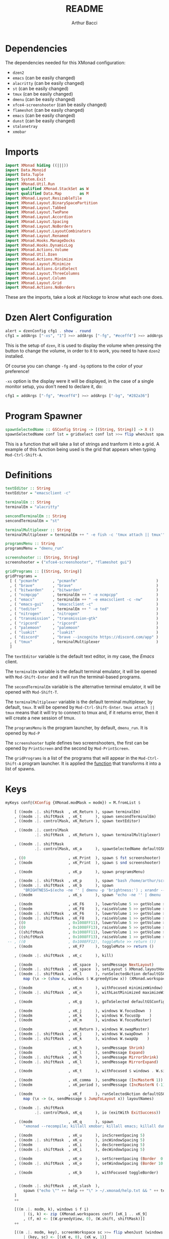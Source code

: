 #+TITLE: README
#+AUTHOR: Arthur Bacci

* Dependencies

The dependencies needed for this XMonad configuration:

- ~dzen2~
- ~emacs~               (can be easily changed)
- ~alacritty~           (can be easily changed)
- ~st~                  (can be easily changed)
- ~tmux~                (can be easily changed)
- ~dmenu~               (can be easily changed)
- ~xfce4-screenshooter~ (can be easily changed)
- ~flameshot~           (can be easily changed)
- ~emacs~               (can be easily changed)
- ~dunst~               (can be easily changed)
- ~stalonetray~
- ~xmobar~

* Imports

#+BEGIN_SRC haskell :tangle export.hs
import XMonad hiding ((|||))
import Data.Monoid
import Data.Tuple
import System.Exit
import XMonad.Util.Run
import qualified XMonad.StackSet as W
import qualified Data.Map        as M
import XMonad.Layout.ResizableTile
import XMonad.Layout.BinarySpacePartition
import XMonad.Layout.Tabbed
import XMonad.Layout.TwoPane
import XMonad.Layout.Accordion
import XMonad.Layout.Spacing
import XMonad.Layout.NoBorders
import XMonad.Layout.LayoutCombinators
import XMonad.Layout.Renamed
import XMonad.Hooks.ManageDocks
import XMonad.Hooks.DynamicLog
import XMonad.Actions.Volume
import XMonad.Util.Dzen
import XMonad.Actions.Minimize
import XMonad.Layout.Minimize
import XMonad.Actions.GridSelect
import XMonad.Layout.ThreeColumns
import XMonad.Layout.Column
import XMonad.Layout.Grid
import XMonad.Actions.NoBorders
#+END_SRC

These are the imports, take a look at /Hackage/ to know what each one does.

* Dzen Alert Configuration

#+BEGIN_SRC haskell :tangle export.hs
alert = dzenConfig cfg1 . show . round
cfg1 = addArgs ["-xs", "1"] >=> addArgs ["-fg", "#eceff4"] >=> addArgs ["-bg", "#282a36"]
#+END_SRC

This is the setup of ~dzen~, it is used to display the volume when pressing the button to change the volume,
in order to it to work, you need to have ~dzen2~ installed.

Of course you can change ~-fg~ and ~-bg~ options to the color of your preference!

~-xs~ option is the display were it will be displayed, in the case of a single monitor setup, you don't need to declare it, do:

#+BEGIN_SRC haskell
cfg1 = addArgs ["-fg", "#eceff4"] >=> addArgs ["-bg", "#282a36"]
#+END_SRC

<<program-spawner>>
* Program Spawner

#+BEGIN_SRC haskell :tangle export.hs
spawnSelectedName :: GSConfig String -> [(String, String)] -> X ()
spawnSelectedName conf lst = gridselect conf lst >>= flip whenJust spawn
#+END_SRC

This is a function that will take a list of strings and tranform it into a grid. A example of this function being used is
the grid that appears when typing ~Mod-Ctrl-Shift-A~.

* Definitions

#+BEGIN_SRC haskell :tangle export.hs
textEditor :: String
textEditor = "emacsclient -c"

terminalEm :: String
terminalEm = "alacritty"

sencondTerminalEm :: String
sencondTerminalEm = "st"

terminalMultiplexer :: String
terminalMultiplexer = terminalEm ++ " -e fish -c 'tmux attach || tmux'"

programsMenu :: String
programsMenu = "dmenu_run"

screenshooter :: (String, String)
screenshooter = ("xfce4-screenshooter", "flameshot gui")

gridPrograms :: [(String, String)]
gridPrograms =
  [ ( "pcmanfm"      , "pcmanfm"                                   )
  , ( "brave"        , "brave"                                     )
  , ( "bitwarden"    , "bitwarden"                                 )
  , ( "ncmpcpp"      , terminalEm ++ " -e ncmpcpp"                 )
  , ( "emacs"        , terminalEm ++ " -e emacsclient -c -nw"      )
  , ( "emacs-gui"    , "emacsclient -c"                            )
  , ( "teditor"      , terminalEm ++ " -e ted"                     )
  , ( "nitrogen"     , "nitrogen"                                  )
  , ( "transmission" , "transmission-gtk"                          )
  , ( "ripcord"      , "ripcord"                                   )
  , ( "palemoon"     , "palemoon"                                  )
  , ( "luakit"       , "luakit"                                    )
  , ( "discord"      , "brave --incognito https://discord.com/app" )
  , ( "tmux"         , terminalMultiplexer                         )
  ]
#+END_SRC

The ~textEditor~ variable is the default text editor, in my case, the /Emacs/ client.

The ~terminalEm~ variable is the default terminal emulator, it will be opened with ~Mod-Shift-Enter~ and it will run the terminal-based
programs.

The ~secondTerminalEm~ variable is the alternative terminal emulator, it will be opened with ~Mod-Shift-T~.

The ~terminalMultiplexer~ variable is the default terminal multiplexer, by default, ~tmux~. It will be opened by ~Mod-Ctrl-Shift-Enter~.
~tmux attach || tmux~ means that it will try to connect to tmux and, if it returns error, then it will create a new session of tmux.

The ~programsMenu~ is the program launcher, by default, ~dmenu_run~. It is opened by ~Mod-P~

The ~screenshooter~ tuple defines two screenshooters, the first can be opened by ~PrintScreen~ and the second by ~Mod-PrintScreen~.

The ~gridPrograms~ is a list of the programs that will appear in the ~Mod-Ctrl-Shift-A~ program launcher. It is applied the [[program-spawner][function]]
that transforms it into a list of spawns.

* Keys
#+BEGIN_SRC haskell :tangle export.hs
myKeys conf@(XConfig {XMonad.modMask = modm}) = M.fromList $

    [ ((modm .|. shiftMask  , xK_Return ), spawn terminalEm)
    , ((modm .|. shiftMask  , xK_t      ), spawn sencondTerminalEm)
    , ((modm .|. controlMask, xK_Return ), spawn textEditor)

    , ((modm .|. controlMask
             .|. shiftMask  , xK_Return ), spawn terminalMultiplexer)

    , ((modm .|. shiftMask
             .|. controlMask, xK_a      ), spawnSelectedName defaultGSConfig gridPrograms)

    , ((0                   , xK_Print  ), spawn $ fst screenshooter)
    , ((modm                , xK_Print  ), spawn $ snd screenshooter)

    , ((modm                , xK_p      ), spawn programsMenu)

    , ((modm .|. shiftMask  , xK_p      ), spawn "bash /home/arthur/scripts/search.sh")
    , ((modm .|. shiftMask  , xK_b      ), spawn
        "BRIGHTNESS=$(echo -ne '' | dmenu -p 'brightness:') ; xrandr --output HDMI1 --brightness $BRIGHTNESS --output VGA1 --brightness $BRIGHTNESS")
    , ((modm                , xK_s      ), spawn "echo -ne '' | dmenu | xargs xinput --set-prop 8 169 1, 0, 0, 0, 1, 0, 0, 0, ")

    , ((modm                , xK_F6     ), lowerVolume 5 >> getVolume >>= alert)
    , ((modm                , xK_F8     ), raiseVolume 5 >> getVolume >>= alert)
    , ((modm .|. shiftMask  , xK_F6     ), lowerVolume 1 >> getVolume >>= alert)
    , ((modm .|. shiftMask  , xK_F8     ), raiseVolume 1 >> getVolume >>= alert)
    , ((0                   , 0x1008FF11), lowerVolume 5 >> getVolume >>= alert)
    , ((0                   , 0x1008FF13), raiseVolume 5 >> getVolume >>= alert)
    , ((shiftMask           , 0x1008FF11), lowerVolume 1 >> getVolume >>= alert)
    , ((shiftMask           , 0x1008FF13), raiseVolume 1 >> getVolume >>= alert)
 -- , ((0                   , 0x1008FF12), toggleMute >> return ())
    , ((modm                , xK_F7     ), toggleMute >> return ()

    , ((modm .|. shiftMask  , xK_c      ), kill)

    , ((modm                , xK_space  ), sendMessage NextLayout)
    , ((modm .|. shiftMask  , xK_space  ), setLayout $ XMonad.layoutHook conf)
    , ((modm .|. shiftMask  , xK_l      ), runSelectedAction defaultGSConfig $
        map (\x -> (show x, windows $ W.greedyView x)) (XMonad.workspaces conf))

    , ((modm                , xK_n      ), withFocused minimizeWindow)
    , ((modm .|. shiftMask  , xK_n      ), withLastMinimized maximizeWindowAndFocus)

    , ((modm                , xK_g      ), goToSelected defaultGSConfig)

    , ((modm                , xK_j      ), windows W.focusDown  )
    , ((modm                , xK_k      ), windows W.focusUp    )
    , ((modm                , xK_m      ), windows W.focusMaster)

    , ((modm                , xK_Return ), windows W.swapMaster)
    , ((modm .|. shiftMask  , xK_j      ), windows W.swapDown  )
    , ((modm .|. shiftMask  , xK_k      ), windows W.swapUp    )

    , ((modm                , xK_h      ), sendMessage Shrink)
    , ((modm                , xK_l      ), sendMessage Expand)
    , ((modm .|. shiftMask  , xK_h      ), sendMessage MirrorShrink)
    , ((modm .|. shiftMask  , xK_l      ), sendMessage MirrorExpand)

    , ((modm                , xK_t      ), withFocused $ windows . W.sink)

    , ((modm                , xK_comma  ), sendMessage (IncMasterN 1))
    , ((modm                , xK_period ), sendMessage (IncMasterN (-1)))

    , ((modm                , xK_f      ), runSelectedAction defaultGSConfig $
        map (\x -> (x, sendMessage $ JumpToLayout x)) layoutNames)

    , ((modm .|. shiftMask
             .|. controlMask, xK_q      ), io (exitWith ExitSuccess))

    , ((modm                , xK_q      ), spawn
        "xmonad --recompile; killall xmobar; killall emacs; killall dunst; killall stalonetray; xmonad --restart")

    , ((modm                , xK_u      ), incScreenSpacing 5)
    , ((modm .|. shiftMask  , xK_u      ), incWindowSpacing 5)
    , ((modm                , xK_i      ), decScreenSpacing 5)
    , ((modm .|. shiftMask  , xK_i      ), decWindowSpacing 5)

    , ((modm                , xK_o      ), setScreenSpacing (Border  0  0  0  0))
    , ((modm .|. shiftMask  , xK_o      ), setWindowSpacing (Border 10 10 10 10))

    , ((modm                , xK_b      ), withFocused toggleBorder)


    , ((modm .|. shiftMask  , xK_slash  ),
        spawn ("echo \"" ++ help ++ "\" > ~/.xmonad/help.txt && " ++ textEditor ++ " ~/.xmonad/help.txt"))
    ]
    ++

    [((m .|. modm, k), windows $ f i)
        | (i, k) <- zip (XMonad.workspaces conf) [xK_1 .. xK_9]
        , (f, m) <- [(W.greedyView, 0), (W.shift, shiftMask)]]
    ++

    [((m .|. modm, key), screenWorkspace sc >>= flip whenJust (windows . f))
        | (key, sc) <- [(xK_e, 0), (xK_w, 1)]
        , (f, m) <- [(W.view, 0), (W.shift, shiftMask)]]
#+END_SRC

That's the part of the code where all the keyboard keybindings are defined.

** Programs

#+BEGIN_SRC haskell
    [ ((modm .|. shiftMask  , xK_Return ), spawn terminalEm)
    , ((modm .|. shiftMask  , xK_t      ), spawn sencondTerminalEm)
    , ((modm .|. controlMask, xK_Return ), spawn textEditor)

    , ((modm .|. controlMask
             .|. shiftMask  , xK_Return ), spawn terminalMultiplexer)

    , ((modm .|. shiftMask
             .|. controlMask, xK_a      ), spawnSelectedName defaultGSConfig gridPrograms)

    , ((0                   , xK_Print  ), spawn $ fst screenshooter)
    , ((modm                , xK_Print  ), spawn $ snd screenshooter)

    , ((modm                , xK_p      ), spawn programsMenu)

    , ((modm .|. shiftMask  , xK_p      ), spawn "bash /home/arthur/scripts/search.sh")

    , ((modm .|. shiftMask  , xK_b      ), spawn
        "BRIGHTNESS=$(echo -ne '' | dmenu -p 'brightness:') ; xrandr --output HDMI1 --brightness $BRIGHTNESS --output VGA1 --brightness $BRIGHTNESS")

    , ((modm                , xK_s      ), spawn "echo -ne '' | dmenu | xargs xinput --set-prop 8 169 1, 0, 0, 0, 1, 0, 0, 0, ")

#+END_SRC

- ~Mod-Shift-RET~ opens the primary terminal emulator.
- ~Mod-Shift-T~ opens the secondary terminal emulator.
- ~Mod-Ctrl-Shift-RET~ opens the terminal multiplexer.
- ~Mod-Ctrl-Shift-A~ opens the grid program launcher.
- ~PrintScreen~ opens the primary screenshooter.
- ~Mod-PrintScreen~ opens the secondary screenshooter.
- ~Mod-P~ opens the program launcher.
- ~Mod-Shift-P~ opens a script that I will upload soon.
- ~Mod-Shift-B~ opens a script with ~dmenu~ that changes the brightness of the screen. If you use a
  single monitor setup, you will need to modify it.
- ~Mod-S~ opens a script with ~dmenu~ that changes the sensitivity of the mouse. ~1~ is the default,
  ~2~ is 1/2 sensitive, ~0.5~ is twice sensitive.

** Volume keys

#+BEGIN_SRC haskell
    , ((modm                , xK_F6     ), lowerVolume 5 >> getVolume >>= alert)
    , ((modm                , xK_F8     ), raiseVolume 5 >> getVolume >>= alert)
    , ((modm .|. shiftMask  , xK_F6     ), lowerVolume 1 >> getVolume >>= alert)
    , ((modm .|. shiftMask  , xK_F8     ), raiseVolume 1 >> getVolume >>= alert)
    , ((0                   , 0x1008FF11), lowerVolume 5 >> getVolume >>= alert)
    , ((0                   , 0x1008FF13), raiseVolume 5 >> getVolume >>= alert)
    , ((shiftMask           , 0x1008FF11), lowerVolume 1 >> getVolume >>= alert)
    , ((shiftMask           , 0x1008FF13), raiseVolume 1 >> getVolume >>= alert)
 -- , ((0                   , 0x1008FF12), toggleMute >> return ())
    , ((modm                , xK_F7     ), toggleMute >> return ()
#+END_SRC

- ~Mod-F6~ or multimedia key: decrease volume
- ~Mod-F8~ or multimedia key: increase volume
- ~Mod-Shift-F6~ or ~Mod~ plus multimedia key: decrease volume (less sensitive)
- ~Mod-Shift-F8~ or ~Mod~ plus multimedia key: increase volume (less sensitive)
- ~Mod-Shift-F7~: toggle mute

If you have a /mute/ multimedia key, feel free to uncomment the commented line.

[[https://superuser.com/questions/389737/how-do-you-make-volume-keys-and-mute-key-work-in-xmonad][What are those codes?]]

** I want to close it!

#+BEGIN_SRC haskell
    , ((modm .|. shiftMask  , xK_c      ), kill)
#+END_SRC

When pressing ~Mod-Shift-C~, it will close the focused window.

** Change layout

#+BEGIN_SRC haskell
    , ((modm                , xK_space  ), sendMessage NextLayout)
    , ((modm .|. shiftMask  , xK_space  ), setLayout $ XMonad.layoutHook conf)
    , ((modm .|. shiftMask  , xK_l      ), runSelectedAction defaultGSConfig $
        map (\x -> (show x, windows $ W.greedyView x)) (XMonad.workspaces conf))
#+END_SRC

- ~Mod-SPC~ changes to the next layout.
- ~Mod-Shift-SPC~ switches to the first layout.
- ~Mod-Shift-L~ opens a grid menu for selecting the layout.

** Minimize windows

#+BEGIN_SRC haskell
    , ((modm                , xK_n      ), withFocused minimizeWindow)
    , ((modm .|. shiftMask  , xK_n      ), withLastMinimized maximizeWindowAndFocus)
#+END_SRC

- ~Mod-N~ minimizes the focused window.
- ~Mod-Shift-N~ deminimizes the last minimized window.

** Window selector

#+BEGIN_SRC haskell
    , ((modm                , xK_g      ), goToSelected defaultGSConfig)
#+END_SRC

Open a grid for selecting a window to focus. The window can be in any workspace!

** Cycle the focused window

#+BEGIN_SRC haskell
    , ((modm                , xK_j      ), windows W.focusDown  )
    , ((modm                , xK_k      ), windows W.focusUp    )
    , ((modm                , xK_m      ), windows W.focusMaster)
#+END_SRC

- ~Mod-J~ Cycle windows.
- ~Mod-K~ Cycle windows in the inverse direction.
- ~Mod-M~ Focus the master window.

** Moving windows

#+BEGIN_SRC haskell
    , ((modm                , xK_Return ), windows W.swapMaster)
    , ((modm .|. shiftMask  , xK_j      ), windows W.swapDown  )
    , ((modm .|. shiftMask  , xK_k      ), windows W.swapUp    )
#+END_SRC

- ~Mod-RET~ Moves the selected window to the master pane.
- ~Mod-Shift-J~ Moves the window down.
- ~Mod-Shift-K~ Moves the window up.

** Shrink and expand

#+BEGIN_SRC haskell
    , ((modm                , xK_h      ), sendMessage Shrink)
    , ((modm                , xK_l      ), sendMessage Expand)
    , ((modm .|. shiftMask  , xK_h      ), sendMessage MirrorShrink)
    , ((modm .|. shiftMask  , xK_l      ), sendMessage MirrorExpand)
#+END_SRC

- ~Mod-H~ Shrink the master pane.
- ~Mod-L~ Expand the master pane.
- ~Mod-Shift-H~ Shrink the selected window.
- ~Mod-Shift-L~ Expand the selected window.

* Mouse Bindings

#+BEGIN_SRC haskell :tangle export.hs
myMouseBindings (XConfig {XMonad.modMask = modm}) = M.fromList $
    [ ((modm, button1), (\w -> focus w >> mouseMoveWindow w
                                       >> windows W.shiftMaster))

    , ((modm, button2), (\w -> focus w >> windows W.shiftMaster))

    , ((modm, button3), (\w -> focus w >> mouseResizeWindow w
                                       >> windows W.shiftMaster))

    , ((modm, button4), (\w -> focus w >> sendMessage Shrink))
    , ((modm, button5), (\w -> focus w >> sendMessage Expand))

    , ((modm .|. shiftMask, button4), (\w -> focus w >> sendMessage MirrorShrink))
    , ((modm .|. shiftMask, button5), (\w -> focus w >> sendMessage MirrorExpand)) ]

#+END_SRC

Mouse keybings.

** Move

#+BEGIN_SRC haskell
    [ ((modm, button1), (\w -> focus w >> mouseMoveWindow w
                                       >> windows W.shiftMaster))
#+END_SRC

When pressing the left button (~button1~) while holding the ~Mod~ key, it will move the window.

** Shift Master

#+BEGIN_SRC haskell
    , ((modm, button2), (\w -> focus w >> windows W.shiftMaster))
#+END_SRC

When pressing the middle button (~button2~) while holding the ~Mod~ key, it will move the window to the master pane.

** Resize

#+BEGIN_SRC haskell
    , ((modm, button3), (\w -> focus w >> mouseResizeWindow w
                                       >> windows W.shiftMaster))
#+END_SRC

When pressing the right button (~button3~) while holding the ~Mod~ key, it will resize the window.

** Shrink and Expand

#+BEGIN_SRC haskell
    , ((modm, button4), (\w -> focus w >> sendMessage Shrink))
    , ((modm, button5), (\w -> focus w >> sendMessage Expand))

    , ((modm .|. shiftMask, button4), (\w -> focus w >> sendMessage MirrorShrink))
    , ((modm .|. shiftMask, button5), (\w -> focus w >> sendMessage MirrorExpand)) ]
#+END_SRC

When pressing the up scroll (~button4~) while holding the ~Mod~ key, it will Shrink the Master Pane.

When pressing the down scroll (~button5~) while holding the ~Mod~ key, it will Expand the Master Pane.

When pressing the up scroll (~button4~) while holding ~Mod-Shift~, it will Shrink the selected window.

When pressing the down scroll (~button5~) while holding ~Mod-Shift~, it will Expand the selected window.

* Layouts

#+BEGIN_SRC haskell :tangle export.hs
layoutNames :: [String]
layoutNames =
    [ "Tiled"  , "MTiled"
    , "Three"  , "MThree"
    , "TwoPane", "MTwoPane"
    , "Grid"   , "MGrid"
    , "Column" , "MColumn"
    , "Mono"   , "Full"
    ]
myLayout = tiled ||| mirrortiled ||| three  ||| threeMirror  ||| two  ||| twoMirror
       ||| grid  ||| gridMirror  ||| column ||| columnMirror ||| mono ||| fullscreen
  where
    general2 = spacingRaw False (Border 0 0 0 0) True (Border 10 10 10 10) True

    gridTemplate   = minimize $ noBorders $ Grid
    grid           = renamed [Replace  "Grid"] $ general2 $ avoidStruts $        gridTemplate
    gridMirror     = renamed [Replace "MGrid"] $ general2 $ avoidStruts $ Mirror gridTemplate

    tiled_template = minimize $ noBorders $ ResizableTall nmaster delta ratio []
    tiled          = renamed [Replace "Tiled" ] $ general2 $ avoidStruts $        tiled_template
    mirrortiled    = renamed [Replace "MTiled"] $ general2 $ avoidStruts $ Mirror tiled_template

    fullscreen     = renamed [Replace "Full"  ] $ minimize $ noBorders $ Full

    twoTemplate    = minimize $ noBorders $ TwoPane delta ratio
    two            = renamed [Replace "TwoPane" ] $ general2 $ avoidStruts $        twoTemplate
    twoMirror      = renamed [Replace "MTwoPane"] $ general2 $ avoidStruts $ Mirror twoTemplate

    mono           = renamed [Replace "Mono"  ] $ general2 $ avoidStruts $ minimize $ noBorders $ Full

    threeTemplate  = minimize $ noBorders $ ThreeCol nmaster (delta) (ratio)
    three          = renamed [Replace "Three" ] $ general2 $ avoidStruts $        threeTemplate
    threeMirror    = renamed [Replace "MThree"] $ general2 $ avoidStruts $ Mirror threeTemplate

    columnTemplate = minimize $ noBorders $ Column 1
    column         = renamed [Replace  "Column"] $ general2 $ avoidStruts $        columnTemplate
    columnMirror   = renamed [Replace "MColumn"] $ general2 $ avoidStruts $ Mirror columnTemplate

    nmaster        = 1
    ratio          = 1/2
    delta          = 3/100
#+END_SRC

The layouts are the different modes of tiling windows, you can cycle throught the layouts with ~Mod-Space~. ~Mod

** Layout Names

#+BEGIN_SRC haskell
layoutNames :: [String]
layoutNames =
    [ "Tiled"  , "MTiled"
    , "Three"  , "MThree"
    , "TwoPane", "MTwoPane"
    , "Grid"   , "MGrid"
    , "Column" , "MColumn"
    , "Mono"   , "Full"
    ]
#+END_SRC

In order to choose the layout with ~Mod-F~, they need (probally not, but I did not found another way) to be listed in a array.
If you add a new mode, please remember to add it here, otherwise it will not be listed in ~Mod-F~. The name needs to be equal
to the name that you used in ~renamed~.

** The Layout List

This part is very simple

#+BEGIN_SRC haskell
myLayout = tiled ||| mirrortiled ||| three  ||| threeMirror  ||| two  ||| twoMirror
       ||| grid  ||| gridMirror  ||| column ||| columnMirror ||| mono ||| fullscreen
#+END_SRC

Basically, these are the /selected/ layouts, but where are they defined? In the next session.

** The Definitions

#+BEGIN_SRC haskell
  where
    general2 = spacingRaw False (Border 0 0 0 0) True (Border 10 10 10 10) True

    gridTemplate   = minimize $ noBorders $ Grid
    grid           = renamed [Replace  "Grid"] $ general2 $ avoidStruts $        gridTemplate
    gridMirror     = renamed [Replace "MGrid"] $ general2 $ avoidStruts $ Mirror gridTemplate

    tiled_template = minimize $ noBorders $ ResizableTall nmaster delta ratio []
    tiled          = renamed [Replace "Tiled" ] $ general2 $ avoidStruts $        tiled_template
    mirrortiled    = renamed [Replace "MTiled"] $ general2 $ avoidStruts $ Mirror tiled_template

    fullscreen     = renamed [Replace "Full"  ] $ minimize $ noBorders $ Full

    twoTemplate    = minimize $ noBorders $ TwoPane delta ratio
    two            = renamed [Replace "TwoPane" ] $ general2 $ avoidStruts $        twoTemplate
    twoMirror      = renamed [Replace "MTwoPane"] $ general2 $ avoidStruts $ Mirror twoTemplate

    mono           = renamed [Replace "Mono"  ] $ general2 $ avoidStruts $ minimize $ noBorders $ Full

    threeTemplate  = minimize $ noBorders $ ThreeCol nmaster (delta) (ratio)
    three          = renamed [Replace "Three" ] $ general2 $ avoidStruts $        threeTemplate
    threeMirror    = renamed [Replace "MThree"] $ general2 $ avoidStruts $ Mirror threeTemplate

    columnTemplate = minimize $ noBorders $ Column 1
    column         = renamed [Replace  "Column"] $ general2 $ avoidStruts $        columnTemplate
    columnMirror   = renamed [Replace "MColumn"] $ general2 $ avoidStruts $ Mirror columnTemplate

    nmaster        = 1
    ratio          = 1/2
    delta          = 3/100
#+END_SRC

That's where whe define the variables that we used in our layout list.

*** The Spacing

#+BEGIN_SRC haskell
    general2 = spacingRaw False (Border 0 0 0 0) True (Border 10 10 10 10) True
#+END_SRC haskell

That's a variable that corresponds to a function that will be applied to /most/ (not all) layouts.
It is the spacing between windows, some people call this /gap/.

*** The Layouts

/Most/ of the layouts are defined like this:

#+BEGIN_SRC haskell
    gridTemplate   = minimize $ noBorders $ Grid
    grid           = renamed [Replace  "Grid"] $ general2 $ avoidStruts $        gridTemplate
    gridMirror     = renamed [Replace "MGrid"] $ general2 $ avoidStruts $ Mirror gridTemplate
#+END_SRC

The template is the base of the layout.
There are two layouts made from the template: the layout and the layout mirror.

#+BEGIN_SRC haskell
    gridTemplate   = minimize $ noBorders $ Grid
    grid           = renamed [Replace  "Grid"] $ general2 $ avoidStruts $        gridTemplate
    gridMirror     = renamed [Replace "MGrid"] $ general2 $ avoidStruts $ Mirror gridTemplate

    tiled_template = minimize $ noBorders $ ResizableTall nmaster delta ratio []
    tiled          = renamed [Replace "Tiled" ] $ general2 $ avoidStruts $        tiled_template
    mirrortiled    = renamed [Replace "MTiled"] $ general2 $ avoidStruts $ Mirror tiled_template

    fullscreen     = renamed [Replace "Full"  ] $ minimize $ noBorders $ Full

    twoTemplate    = minimize $ noBorders $ TwoPane delta ratio
    two            = renamed [Replace "TwoPane" ] $ general2 $ avoidStruts $        twoTemplate
    twoMirror      = renamed [Replace "MTwoPane"] $ general2 $ avoidStruts $ Mirror twoTemplate

    mono           = renamed [Replace "Mono"  ] $ general2 $ avoidStruts $ minimize $ noBorders $ Full

    threeTemplate  = minimize $ noBorders $ ThreeCol nmaster (delta) (ratio)
    three          = renamed [Replace "Three" ] $ general2 $ avoidStruts $        threeTemplate
    threeMirror    = renamed [Replace "MThree"] $ general2 $ avoidStruts $ Mirror threeTemplate

    columnTemplate = minimize $ noBorders $ Column 1
    column         = renamed [Replace  "Column"] $ general2 $ avoidStruts $        columnTemplate
    columnMirror   = renamed [Replace "MColumn"] $ general2 $ avoidStruts $ Mirror columnTemplate
#+END_SRC

The ~minimize~ is the layout modifier that makes minimizing windows possible: to minimize, press ~Mod-N~, to undo, press ~Mod-Shift-N~.

The ~renamed [Replace ...]~ replaces the name of the layout.

~avoidStruts~ makes the windows don't overlay the bar.

*** ~nmaster~, ~ratio~ and ~delta~

#+BEGIN_SRC haskell
    nmaster        = 1
    ratio          = 1/2
    delta          = 3/100
#+END_SRC

~nmaster~ is the /default/ amount of windows in the master pane. This amount can be increased by ~Mod-,~ and
decreased by ~Mod-.~.

~ratio~ is the fraction of the screen that the master pane takes, can be increased by ~Mod-L~ and decreased
by ~Mod-H~.

~delta~ is how much ~ratio~ increases or decreases when presing ~Mod-L~ or ~Mod-H~.

* Manage Hook

#+BEGIN_SRC haskell :tangle export.hs
myManageHook = (composeAll
    [ className =? "MPlayer"        --> doFloat
    , className =? "Gimp"           --> doFloat
    , className =? "Gpick"          --> doFloat
    , resource  =? "desktop_window" --> doIgnore
    , resource  =? "kdesktop"       --> doIgnore ])
#+END_SRC

This is a part of the default XMonad config. It turns the windows with the class name of ~MPlayer~, ~Gimp~ and ~Gpick~ in floating by default.

* Event Hook

#+BEGIN_SRC haskell :tangle export.hs
myEventHook = mempty
#+END_SRC

My event hook is empty.

* Startup Hook

#+BEGIN_SRC haskell :tangle export.hs
myStartupHook = do
  spawn "xrandr --output HDMI1 --primary --mode 1280x1024 --rate 60 --pos 1400x0 --output VGA1 --mode 1280x1024 --rate 60 && nitrogen --restore"
  spawn "setxkbmap br"
  spawn "xsetroot -cursor_name left_ptr"
  spawn "xset s off"
  spawn "xset s 0 0"
  spawn "xset -dpms"
  spawn "emacs --daemon"
  spawn "dunst"
  spawn "stalonetray"
#+END_SRC

The programs that will be opened when XMonad starts or is reloaded.

** XRandr

#+BEGIN_SRC haskell
  spawn "xrandr --output HDMI1 --primary --mode 1280x1024 --rate 60 --pos 1400x0 --output VGA1 --mode 1280x1024 --rate 60 && nitrogen --restore"
#+END_SRC

This is my monitor setup, if you use a single monitor, remove this line.

** Keyboard Layout

#+BEGIN_SRC haskell
  spawn "setxkbmap br"
#+END_SRC

This sets the keyboard layout to the brazilian default. If you use the english qwert keyboard, you can remove this line,
otherwise, find the right command for setting the keyboard for your layout.

** Where is my cursor?

#+BEGIN_SRC haskell
  spawn "xsetroot -cursor_name left_ptr"
#+END_SRC

This fixes a "problem": by default you cursor will only appear when you open a window and when you hover the desktop or the bar,
you cursor will probally be a X.

This sets the cursor to the Left Pointer.

** I don't want my screen to sleep!

#+BEGIN_SRC haskell
  spawn "xset s off"
  spawn "xset s 0 0"
  spawn "xset -dpms"
#+END_SRC

This is better explained in [[https://unix.stackexchange.com/a/615439/437678][this amazing answer in Unix Exchange]]. Basically, it turns off screen sleeping, if you want
your screen to sleep, feel free to remove this.

** Emacs daemon and client

#+BEGIN_SRC haskell
  spawn "emacs --daemon"
#+END_SRC

Emacs takes so long to open, because of this, I like to run a Emacs server in background and connect to it with ~emacsclient -c~.

** Notification, please!

#+BEGIN_SRC haskell
  spawn "dunst"
#+END_SRC

Dunst is a Notification server, it shows the notifications, and to do that, it needs to run in the background. If you use
a distribution that comes with a notification server running by default, feel free to remove this. [[https://wiki.archlinux.org/index.php/Desktop_notifications][More information about the topic.]]

** I want a tray!

#+BEGIN_SRC haskell
  spawn "stalonetray"
#+END_SRC

This is a tray, I need to run the tray in order to it to work. [[https://wiki.archlinux.org/index.php/Stalonetray][More information about the topic.]]

* PP

#+BEGIN_SRC haskell :tangle export.hs
myPP = def { ppCurrent         = xmobarColor "#8fbcbb" "" . wrap "<" ">"
           , ppTitle           = xmobarColor "#8fbcbb" "" . shorten 32
           , ppHiddenNoWindows = xmobarColor "#4c566a" ""
           , ppHidden          = id
           , ppUrgent          = xmobarColor "red" "yellow"
           , ppWsSep           = ""
           , ppSep             = " - " }
#+END_SRC

That's my PP configuration. The PP is the "template" for XMobar output. [[https://hackage.haskell.org/package/xmonad-contrib-0.16/docs/XMonad-Hooks-DynamicLog.html][More information about the topic.]]

* The main, the core function

#+BEGIN_SRC haskell :tangle export.hs
main = do
  xmproc0 <- spawnPipe "xmobar -x 0 /home/arthur/.config/xmobar/xmobarrc --dock"
  xmproc1 <- spawnPipe "xmobar -x 1 /home/arthur/.config/xmobar/xmobarrc --dock"

  xmonad $ docks def {
    terminal           = terminalEm,
    focusFollowsMouse  = False,
    clickJustFocuses   = False,
    borderWidth        = 1,
    modMask            = mod4Mask,
    workspaces         = ["1", "2", "3", "4", "5", "6", "7", "8", "9"],
    normalBorderColor  = "#555555",
    focusedBorderColor = "#AAAAAA",

    keys               = myKeys,
    mouseBindings      = myMouseBindings,

    layoutHook         = myLayout,
    manageHook         = myManageHook,
    handleEventHook    = myEventHook,
    logHook            = dynamicLogWithPP $ myPP { ppOutput = \x -> hPutStrLn xmproc0 x >> hPutStrLn xmproc1 x },
    startupHook        = myStartupHook }
#+END_SRC

In any Haskell program, the ~main~ function is were the code starts.

<<xmobar-pipes>>
** XMobar Pipes

#+BEGIN_SRC haskell
  xmproc0 <- spawnPipe "xmobar -x 0 /home/arthur/.config/xmobar/xmobarrc --dock"
  xmproc1 <- spawnPipe "xmobar -x 1 /home/arthur/.config/xmobar/xmobarrc --dock"
#+END_SRC

This creates two variables, spawning two XMobars, one for each monitor. If you use a single monitor setup, I would recommend you doing:

#+BEGIN_SRC haskell
  xmproc0 <- spawnPipe "xmobar /home/arthur/.config/xmobar/xmobarrc --dock"
#+END_SRC

And in the log hook, change

#+BEGIN_SRC haskell
   logHook            = dynamicLogWithPP $ myPP { ppOutput = \x -> hPutStrLn xmproc0 x >> hPutStrLn xmproc1 x },
#+END_SRC

to

#+BEGIN_SRC haskell
   logHook            = dynamicLogWithPP $ myPP { ppOutput = \x -> hPutStrLn xmproc0 x },
#+END_SRC

By the way, remember to put you home instead of mine.

** Definitions

#+BEGIN_SRC haskell
  xmonad $ docks def {
    terminal           = terminalEm,
    focusFollowsMouse  = False,
    clickJustFocuses   = False,
    borderWidth        = 1,
    modMask            = mod4Mask,
    workspaces         = ["1", "2", "3", "4", "5", "6", "7", "8", "9"],
    normalBorderColor  = "#555555",
    focusedBorderColor = "#AAAAAA",
#+END_SRC

Here we define some options to our XMonad, their names are white as intuitive, so I will not explain.

** Keybindings

#+BEGIN_SRC haskell
    keys               = myKeys,
    mouseBindings      = myMouseBindings,
#+END_SRC

Here we just copy the keybindings that we defined soon.

** Hooks

#+BEGIN_SRC haskell
    layoutHook         = myLayout,
    manageHook         = myManageHook,
    handleEventHook    = myEventHook,
    ...
    startupHook        = myStartupHook }
#+END_SRC

We just copy the hooks.

** The log hook

    #+BEGIN_SRC haskell
    logHook            = dynamicLogWithPP $ myPP { ppOutput = \x -> hPutStrLn xmproc0 x >> hPutStrLn xmproc1 x },
    #+END_SRC haskell

    The log hook is what puts our data in XMobar (or other bar). If you use a single monitor setup, then follow [[xmobar-pipes][XMobar Pipes.]]

* The help

#+BEGIN_SRC haskell
help :: String
help = unlines
    [ "Arthur Bacci's XMonad Config"
    , ""
    , "This configuration was made using alacritty as the terminal emulator"
    , ""
    , "    Mod-S-Escape      Opens the terminal emulator"
    , "    Mod-C-S-Escape    Opens the text editor"
    , "    Mod-C-S-A         Opens the grid launcher"
    ]
#+END_SRC

This is the help file that opens when you press ~Mod-Shift-/~. How you can see, it is not complete yet, I priorized writing this that
writing the help.
